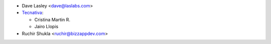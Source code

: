 * Dave Lasley <dave@laslabs.com>

* `Tecnativa <https://www.tecnativa.com>`__:

  * Cristina Martin R.
  * Jairo Llopis

* Ruchir Shukla <ruchir@bizzappdev.com>
